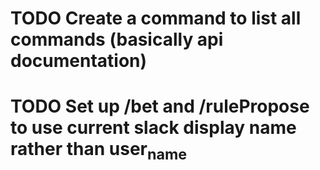 * TODO Create a command to list all commands (basically api documentation)
* TODO Set up /bet and /rulePropose to use current slack display name rather than user_name
